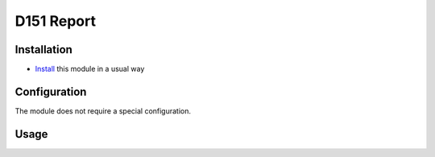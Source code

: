 =============
 D151 Report
=============

Installation
============

* `Install <https://odoo-development.readthedocs.io/en/latest/odoo/usage/install-module.html>`__ this module in a usual way

Configuration
=============
The module does not require a special configuration.

Usage
=====
